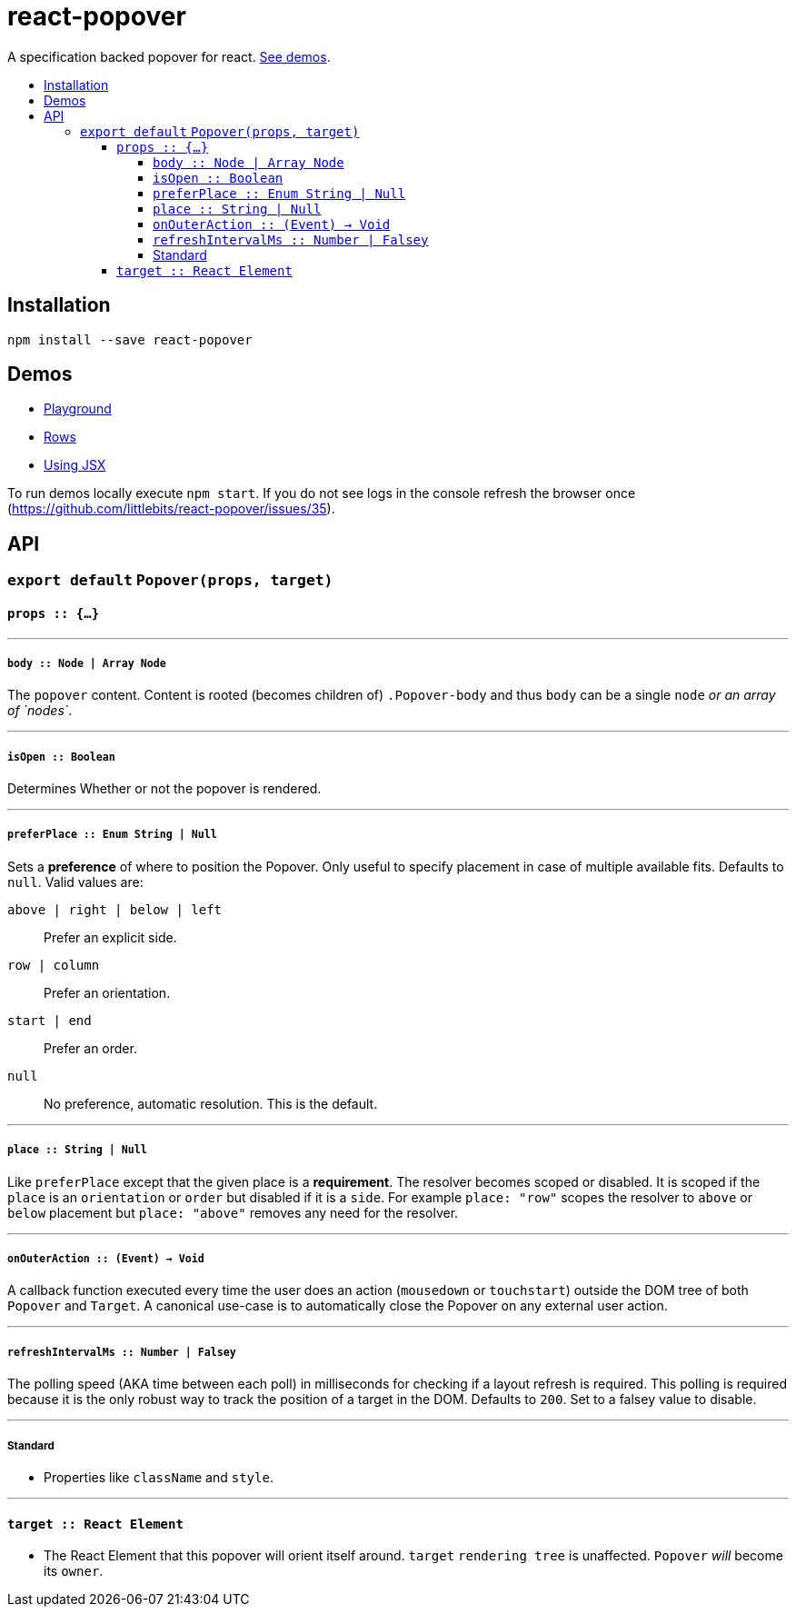 :toc: macro
:toc-title:
:toclevels: 99

# react-popover

A specification backed popover for react. <<demos, See demos>>.

toc::[]



## Installation

```
npm install --save react-popover
```



## Demos

* link:https://littlebits.github.io/react-popover/build/playground.html[Playground]
* link:https://littlebits.github.io/react-popover/build/rows.html[Rows]
* link:https://littlebits.github.io/react-popover/build/jsx.html[Using JSX]

To run demos locally execute `npm start`. If you do not see logs in the console refresh the browser once (https://github.com/littlebits/react-popover/issues/35).



## API

### `export default` `Popover(props, target)`

#### `props :: {...}`

---

##### `body :: Node | Array Node`
The `popover` content. Content is rooted (becomes children of) `.Popover-body` and thus `body` can be a single `node` _or an array of `nodes`_.

---

##### `isOpen :: Boolean`
Determines Whether or not the popover is rendered.

---

##### `preferPlace :: Enum String | Null`
Sets a ***preference*** of where to position the Popover. Only useful to specify placement in case of multiple available fits. Defaults to `null`. Valid values are:

`above | right | below | left` :: Prefer an explicit side.
`row | column` :: Prefer an orientation.
`start | end` :: Prefer an order.
`null` :: No preference, automatic resolution. This is the default.

---

##### `place :: String | Null`
Like `preferPlace` except that the given place is a ***requirement***. The resolver becomes scoped or disabled. It is scoped if the `place` is an `orientation` or `order` but disabled if it is a `side`. For example `place: "row"` scopes the resolver to `above` or `below` placement but `place: "above"` removes any need for the resolver.

---

##### `onOuterAction :: (Event) -> Void`
A callback function executed every time the user does an action (`mousedown` or `touchstart`) outside the DOM tree of both `Popover` and `Target`. A canonical use-case is to automatically close the Popover on any external user action.


---

##### `refreshIntervalMs :: Number | Falsey`
The polling speed (AKA time between each poll) in milliseconds for checking if a layout refresh is required. This polling is required because it is the only robust way to track the position of a target in the DOM. Defaults to `200`. Set to a falsey value to disable.

--- 

##### Standard

* Properties like `className` and `style`.


---

#### `target :: React Element`

- The React Element that this popover will orient itself around. `target` `rendering tree` is unaffected. `Popover` _will_ become its `owner`.
